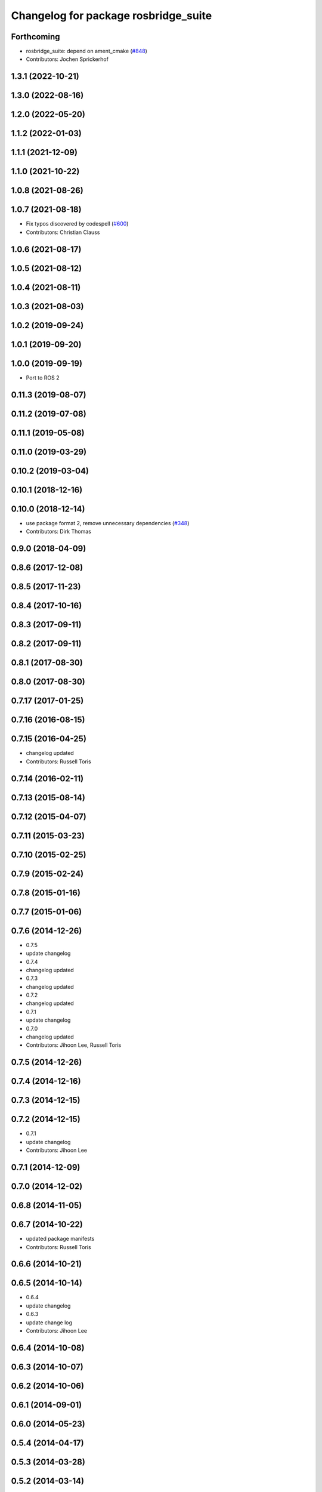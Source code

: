 ^^^^^^^^^^^^^^^^^^^^^^^^^^^^^^^^^^^^^
Changelog for package rosbridge_suite
^^^^^^^^^^^^^^^^^^^^^^^^^^^^^^^^^^^^^

Forthcoming
-----------
* rosbridge_suite: depend on ament_cmake (`#848 <https://github.com/RobotWebTools/rosbridge_suite/issues/848>`_)
* Contributors: Jochen Sprickerhof

1.3.1 (2022-10-21)
------------------

1.3.0 (2022-08-16)
------------------

1.2.0 (2022-05-20)
------------------

1.1.2 (2022-01-03)
------------------

1.1.1 (2021-12-09)
------------------

1.1.0 (2021-10-22)
------------------

1.0.8 (2021-08-26)
------------------

1.0.7 (2021-08-18)
------------------
* Fix typos discovered by codespell (`#600 <https://github.com/RobotWebTools/rosbridge_suite/issues/600>`_)
* Contributors: Christian Clauss

1.0.6 (2021-08-17)
------------------

1.0.5 (2021-08-12)
------------------

1.0.4 (2021-08-11)
------------------

1.0.3 (2021-08-03)
------------------

1.0.2 (2019-09-24)
------------------

1.0.1 (2019-09-20)
------------------

1.0.0 (2019-09-19)
------------------
* Port to ROS 2

0.11.3 (2019-08-07)
-------------------

0.11.2 (2019-07-08)
-------------------

0.11.1 (2019-05-08)
-------------------

0.11.0 (2019-03-29)
-------------------

0.10.2 (2019-03-04)
-------------------

0.10.1 (2018-12-16)
-------------------

0.10.0 (2018-12-14)
-------------------
* use package format 2, remove unnecessary dependencies (`#348 <https://github.com/RobotWebTools/rosbridge_suite/issues/348>`_)
* Contributors: Dirk Thomas

0.9.0 (2018-04-09)
------------------

0.8.6 (2017-12-08)
------------------

0.8.5 (2017-11-23)
------------------

0.8.4 (2017-10-16)
------------------

0.8.3 (2017-09-11)
------------------

0.8.2 (2017-09-11)
------------------

0.8.1 (2017-08-30)
------------------

0.8.0 (2017-08-30)
------------------

0.7.17 (2017-01-25)
-------------------

0.7.16 (2016-08-15)
-------------------

0.7.15 (2016-04-25)
-------------------
* changelog updated
* Contributors: Russell Toris

0.7.14 (2016-02-11)
-------------------

0.7.13 (2015-08-14)
-------------------

0.7.12 (2015-04-07)
-------------------

0.7.11 (2015-03-23)
-------------------

0.7.10 (2015-02-25)
-------------------

0.7.9 (2015-02-24)
------------------

0.7.8 (2015-01-16)
------------------

0.7.7 (2015-01-06)
------------------

0.7.6 (2014-12-26)
------------------
* 0.7.5
* update changelog
* 0.7.4
* changelog updated
* 0.7.3
* changelog updated
* 0.7.2
* changelog updated
* 0.7.1
* update changelog
* 0.7.0
* changelog updated
* Contributors: Jihoon Lee, Russell Toris

0.7.5 (2014-12-26)
------------------

0.7.4 (2014-12-16)
------------------

0.7.3 (2014-12-15)
------------------

0.7.2 (2014-12-15)
------------------
* 0.7.1
* update changelog
* Contributors: Jihoon Lee

0.7.1 (2014-12-09)
------------------

0.7.0 (2014-12-02)
------------------

0.6.8 (2014-11-05)
------------------

0.6.7 (2014-10-22)
------------------
* updated package manifests
* Contributors: Russell Toris

0.6.6 (2014-10-21)
------------------

0.6.5 (2014-10-14)
------------------
* 0.6.4
* update changelog
* 0.6.3
* update change log
* Contributors: Jihoon Lee

0.6.4 (2014-10-08)
------------------

0.6.3 (2014-10-07)
------------------

0.6.2 (2014-10-06)
------------------

0.6.1 (2014-09-01)
------------------

0.6.0 (2014-05-23)
------------------

0.5.4 (2014-04-17)
------------------

0.5.3 (2014-03-28)
------------------

0.5.2 (2014-03-14)
------------------

0.5.1 (2013-10-31)
------------------

0.5.0 (2013-07-17)
------------------
* 0.5.0 preparation for hydro release
* Contributors: Jihoon Lee

0.4.4 (2013-04-08)
------------------
* adding russl and myself as maintainer. adding build_tool depend
* Contributors: Jihoon Lee

0.4.3 (2013-04-03 08:24)
------------------------
* adding CMake list for meta pkg
* Contributors: Jihoon Lee

0.4.2 (2013-04-03 08:12)
------------------------

0.4.1 (2013-03-07)
------------------

0.4.0 (2013-03-05)
------------------
* cleaning up meta package
* Catkinizing rosbridge_library and server.
* Collapse directory structure.
* Removed print statements and also made sure to cast any tuples to lists.
* Removed the pypng dependency and finalised PIL dependency
* Use python imaging library to encode PNG instead of pypng
* Added the ujson library, modified cmakelists to install ujson to the
  user python directory.
* Fixed an inconsequential elif bug.
* Refactored to use simplejson if the package is installed.
* Added simplejson library and moved the location of the libraries.
* Temporary commit adding profiling messages. something is going awry.
* Renamed rosbridge stack to rosbridge_suite
* Contributors: Austin Hendrix, Brandon Alexander, Jihoon Lee, jon
